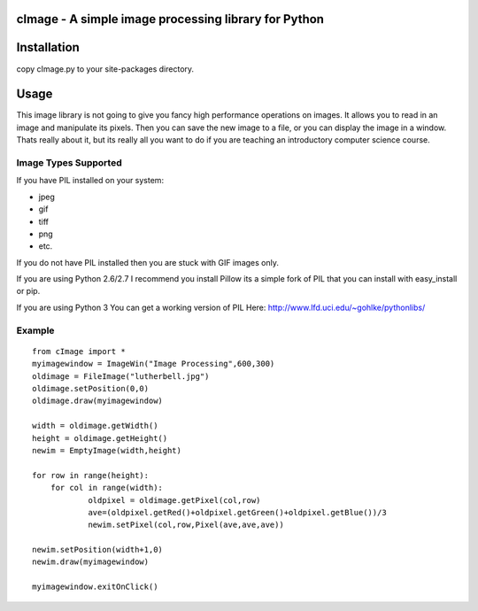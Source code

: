 cImage  -  A simple image processing library for Python
=======================================================


Installation
============

copy cImage.py to your site-packages directory.


Usage
=====

This image library is not going to give you fancy high performance operations on images.  It allows you to read in an image and manipulate its pixels.  Then you can save the new image to a file, or you can display the image in a window.  Thats really about it, but its really all you want to do if you are teaching an introductory computer science course.

Image Types Supported
---------------------

If you have PIL installed on your system:

* jpeg
* gif
* tiff
* png
* etc.

If you do not have PIL installed then you are stuck with GIF images only.

If you are using Python 2.6/2.7 I recommend you install Pillow its a simple fork
of PIL that you can install with easy_install or pip.

If you are using Python 3 You can get a working version of PIL
Here:  http://www.lfd.uci.edu/~gohlke/pythonlibs/


Example
-------

::

    from cImage import *
    myimagewindow = ImageWin("Image Processing",600,300)
    oldimage = FileImage("lutherbell.jpg")
    oldimage.setPosition(0,0)
    oldimage.draw(myimagewindow)

    width = oldimage.getWidth()
    height = oldimage.getHeight()
    newim = EmptyImage(width,height)

    for row in range(height):
    	for col in range(width):
    		oldpixel = oldimage.getPixel(col,row)
    		ave=(oldpixel.getRed()+oldpixel.getGreen()+oldpixel.getBlue())/3
    		newim.setPixel(col,row,Pixel(ave,ave,ave))

    newim.setPosition(width+1,0)
    newim.draw(myimagewindow)

    myimagewindow.exitOnClick()
